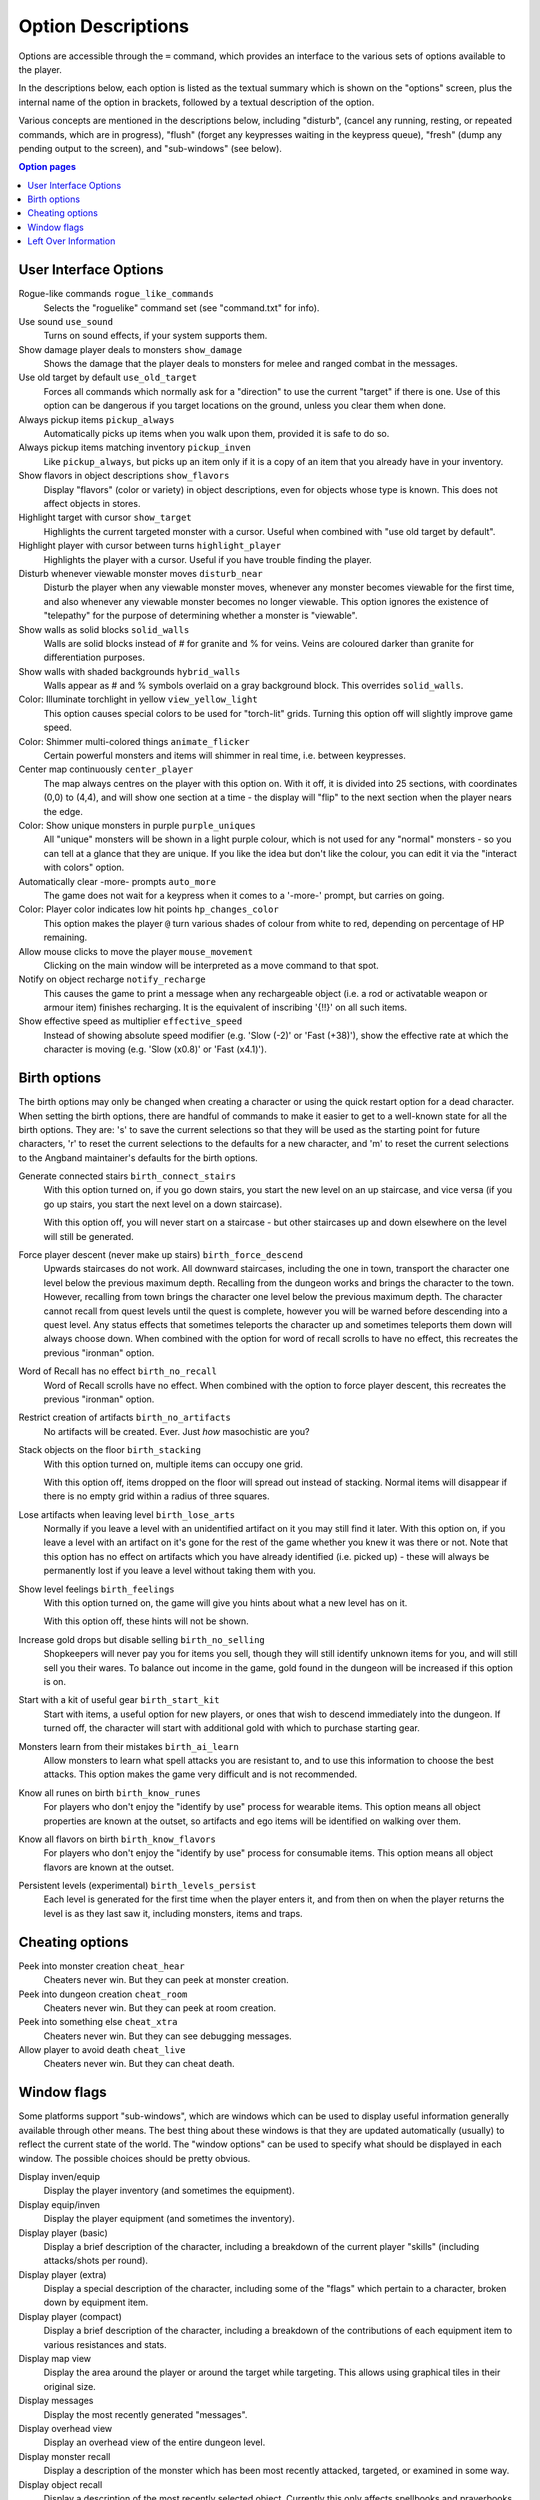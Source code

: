 ===================
Option Descriptions
===================

Options are accessible through the ``=`` command, which provides an
interface to the various sets of options available to the player.

In the descriptions below, each option is listed as the textual summary
which is shown on the "options" screen, plus the internal name of the
option in brackets, followed by a textual description of the option.

Various concepts are mentioned in the descriptions below, including
"disturb", (cancel any running, resting, or repeated commands, which are in
progress), "flush" (forget any keypresses waiting in the keypress queue),
"fresh" (dump any pending output to the screen), and "sub-windows" (see
below).

.. contents:: Option pages
   :local:
   :depth: 1

User Interface Options
======================

Rogue-like commands ``rogue_like_commands``
  Selects the "roguelike" command set (see "command.txt" for info).

Use sound ``use_sound``
  Turns on sound effects, if your system supports them.

Show damage player deals to monsters ``show_damage``
  Shows the damage that the player deals to monsters for melee and ranged 
  combat in the messages.

Use old target by default ``use_old_target``
  Forces all commands which normally ask for a "direction" to use the
  current "target" if there is one. Use of this option can be dangerous if
  you target locations on the ground, unless you clear them when done.

Always pickup items ``pickup_always``
  Automatically picks up items when you walk upon them, provided it is safe
  to do so.

Always pickup items matching inventory ``pickup_inven``
  Like ``pickup_always``, but picks up an item only if it is a copy of an
  item that you already have in your inventory.

Show flavors in object descriptions ``show_flavors``
  Display "flavors" (color or variety) in object descriptions, even for
  objects whose type is known. This does not affect objects in stores.  

Highlight target with cursor ``show_target``
  Highlights the current targeted monster with a cursor.  Useful when 
  combined with "use old target by default".

Highlight player with cursor between turns ``highlight_player``
  Highlights the player with a cursor.  Useful if you have trouble finding
  the player.

Disturb whenever viewable monster moves ``disturb_near``
  Disturb the player when any viewable monster moves, whenever any monster
  becomes viewable for the first time, and also whenever any viewable
  monster becomes no longer viewable. This option ignores the existence of
  "telepathy" for the purpose of determining whether a monster is
  "viewable".

Show walls as solid blocks ``solid_walls``
  Walls are solid blocks instead of # for granite and % for veins.  Veins
  are coloured darker than granite for differentiation purposes.

Show walls with shaded backgrounds ``hybrid_walls``
  Walls appear as # and % symbols overlaid on a gray background block.  
  This overrides ``solid_walls``.

Color: Illuminate torchlight in yellow ``view_yellow_light``
  This option causes special colors to be used for "torch-lit" grids.
  Turning this option off will slightly improve game speed.

Color: Shimmer multi-colored things ``animate_flicker``
  Certain powerful monsters and items will shimmer in real time, i.e.
  between keypresses.  

Center map continuously ``center_player``
  The map always centres on the player with this option on. With it off, it
  is divided into 25 sections, with coordinates (0,0) to (4,4), and will
  show one section at a time - the display will "flip" to the next section
  when the player nears the edge.

Color: Show unique monsters in purple ``purple_uniques``
  All "unique" monsters will be shown in a light purple colour, which is
  not used for any "normal" monsters - so you can tell at a glance that
  they are unique. If you like the idea but don't like the colour, you can
  edit it via the "interact with colors" option.

Automatically clear -more- prompts ``auto_more``
  The game does not wait for a keypress when it comes to a '-more-'
  prompt, but carries on going.  

Color: Player color indicates low hit points ``hp_changes_color``
  This option makes the player ``@`` turn various shades of colour from
  white to red, depending on percentage of HP remaining.

Allow mouse clicks to move the player  ``mouse_movement``
  Clicking on the main window will be interpreted as a move command to that
  spot.

Notify on object recharge ``notify_recharge``
  This causes the game to print a message when any rechargeable object
  (i.e. a rod or activatable weapon or armour item) finishes recharging. It
  is the equivalent of inscribing '{!!}' on all such items.  

Show effective speed as multiplier ``effective_speed``
  Instead of showing absolute speed modifier (e.g. 'Slow (-2)' or 'Fast (+38)'),
  show the effective rate at which the character is moving (e.g. 'Slow (x0.8)'
  or 'Fast (x4.1)').


Birth options
=============

The birth options may only be changed when creating a character or using
the quick restart option for a dead character.  When setting the birth
options, there are handful of commands to make it easier to get to a
well-known state for all the birth options.  They are:  's' to save the
current selections so that they will be used as the starting point for
future characters, 'r' to reset the current selections to the defaults
for a new character, and 'm' to reset the current selections to the
Angband maintainer's defaults for the birth options.

Generate connected stairs ``birth_connect_stairs``
  With this option turned on, if you go down stairs, you start the new level
  on an up staircase, and vice versa (if you go up stairs, you start the
  next level on a down staircase).

  With this option off, you will never start on a staircase - but other
  staircases up and down elsewhere on the level will still be generated.

Force player descent (never make up stairs) ``birth_force_descend``
  Upwards staircases do not work.  All downward staircases, including the
  one in town, transport the character one level below the previous maximum
  depth.  Recalling from the dungeon works and brings the character to the
  town.  However, recalling from town brings the character one level 
  below the previous maximum depth.  The character cannot recall from quest
  levels until the quest is complete, however you will be warned before
  descending into a quest level.  Any status effects that sometimes 
  teleports the character up and sometimes teleports them down will always
  choose down.  When combined with the option for word of recall scrolls
  to have no effect, this recreates the previous "ironman" option.  

Word of Recall has no effect ``birth_no_recall``
  Word of Recall scrolls have no effect.  When combined with the option
  to force player descent, this recreates the previous "ironman" option.

Restrict creation of artifacts ``birth_no_artifacts``
  No artifacts will be created. Ever. Just *how* masochistic are you?

Stack objects on the floor ``birth_stacking``
  With this option turned on, multiple items can occupy one grid.

  With this option off, items dropped on the floor will spread out instead
  of stacking. Normal items will disappear if there is no empty grid
  within a radius of three squares.

Lose artifacts when leaving level ``birth_lose_arts``
  Normally if you leave a level with an unidentified artifact on it you may
  still find it later. With this option on, if you leave a level with an
  artifact on it's gone for the rest of the game whether you knew it was
  there or not. Note that this option has no effect on artifacts which you
  have already identified (i.e. picked up) - these will always be
  permanently lost if you leave a level without taking them with you.

Show level feelings ``birth_feelings``
  With this option turned on, the game will give you hints about what a new
  level has on it.

  With this option off, these hints will not be shown.

Increase gold drops but disable selling ``birth_no_selling``
  Shopkeepers will never pay you for items you sell, though they will still
  identify unknown items for you, and will still sell you their wares. To
  balance out income in the game, gold found in the dungeon will be
  increased if this option is on.

Start with a kit of useful gear ``birth_start_kit``
  Start with items, a useful option for new players, or ones that wish
  to descend immediately into the dungeon.  If turned off, the character
  will start with additional gold with which to purchase starting gear.

Monsters learn from their mistakes ``birth_ai_learn``
  Allow monsters to learn what spell attacks you are resistant to, and to
  use this information to choose the best attacks.  This option makes the
  game very difficult and is not recommended.

Know all runes on birth ``birth_know_runes``
  For players who don't enjoy the "identify by use" process for wearable
  items.  This option means all object properties are known at the outset, so
  artifacts and ego items will be identified on walking over them.

Know all flavors on birth ``birth_know_flavors``
  For players who don't enjoy the "identify by use" process for consumable
  items.  This option means all object flavors are known at the outset.

Persistent levels (experimental) ``birth_levels_persist``
  Each level is generated for the first time when the player enters it, and 
  from then on when the player returns the level is as they last saw it, 
  including monsters, items and traps.

Cheating options
================

Peek into monster creation ``cheat_hear``
  Cheaters never win. But they can peek at monster creation.

Peek into dungeon creation ``cheat_room``
  Cheaters never win. But they can peek at room creation.

Peek into something else ``cheat_xtra``
  Cheaters never win. But they can see debugging messages.

Allow player to avoid death ``cheat_live``
   Cheaters never win. But they can cheat death.

Window flags
============

Some platforms support "sub-windows", which are windows which can be used
to display useful information generally available through other means. The
best thing about these windows is that they are updated automatically
(usually) to reflect the current state of the world. The "window options"
can be used to specify what should be displayed in each window. The 
possible choices should be pretty obvious.

Display inven/equip
  Display the player inventory (and sometimes the equipment).

Display equip/inven
  Display the player equipment (and sometimes the inventory).

Display player (basic)
  Display a brief description of the character, including a breakdown of
  the current player "skills" (including attacks/shots per round).

Display player (extra)
  Display a special description of the character, including some of the
  "flags" which pertain to a character, broken down by equipment item.

Display player (compact)
  Display a brief description of the character, including a breakdown of
  the contributions of each equipment item to various resistances and
  stats.

Display map view
  Display the area around the player or around the target while targeting.
  This allows using graphical tiles in their original size.

Display messages
  Display the most recently generated "messages".

Display overhead view
  Display an overhead view of the entire dungeon level.

Display monster recall
  Display a description of the monster which has been most recently
  attacked, targeted, or examined in some way.

Display object recall
  Display a description of the most recently selected object. Currently
  this only affects spellbooks and prayerbooks. This window flag may be
  usefully combined with others, such as "monster recall".

Display monster list
  Display a list of monsters you know about and their distance from you.

Display status
  Display the current status of the player, with permanent or temporary boosts,
  resistances and status ailments (also available on the main window).

Display item list
  Display a list of items you know about and their distance from you.

Left Over Information
=====================

The ``hitpoint_warn`` value, if non-zero, is the percentage of maximal
hitpoints at which the player is warned that they may die. It is also used as
the cut-off for using the color red to display both hitpoints and mana.

The ``delay_factor`` value, if non-zero, will slow down the visual effects
used for missile, bolt, beam, and ball attacks. The actual time delay is
equal to ``delay_factor`` squared, in milliseconds.

The ``lazymove_delay`` value, if non-zero, will allow the player to move
diagonally by pressing the two appropriate arrow keys within the delay time.
This may be useful particularly when using a keyboard with no numpad.
